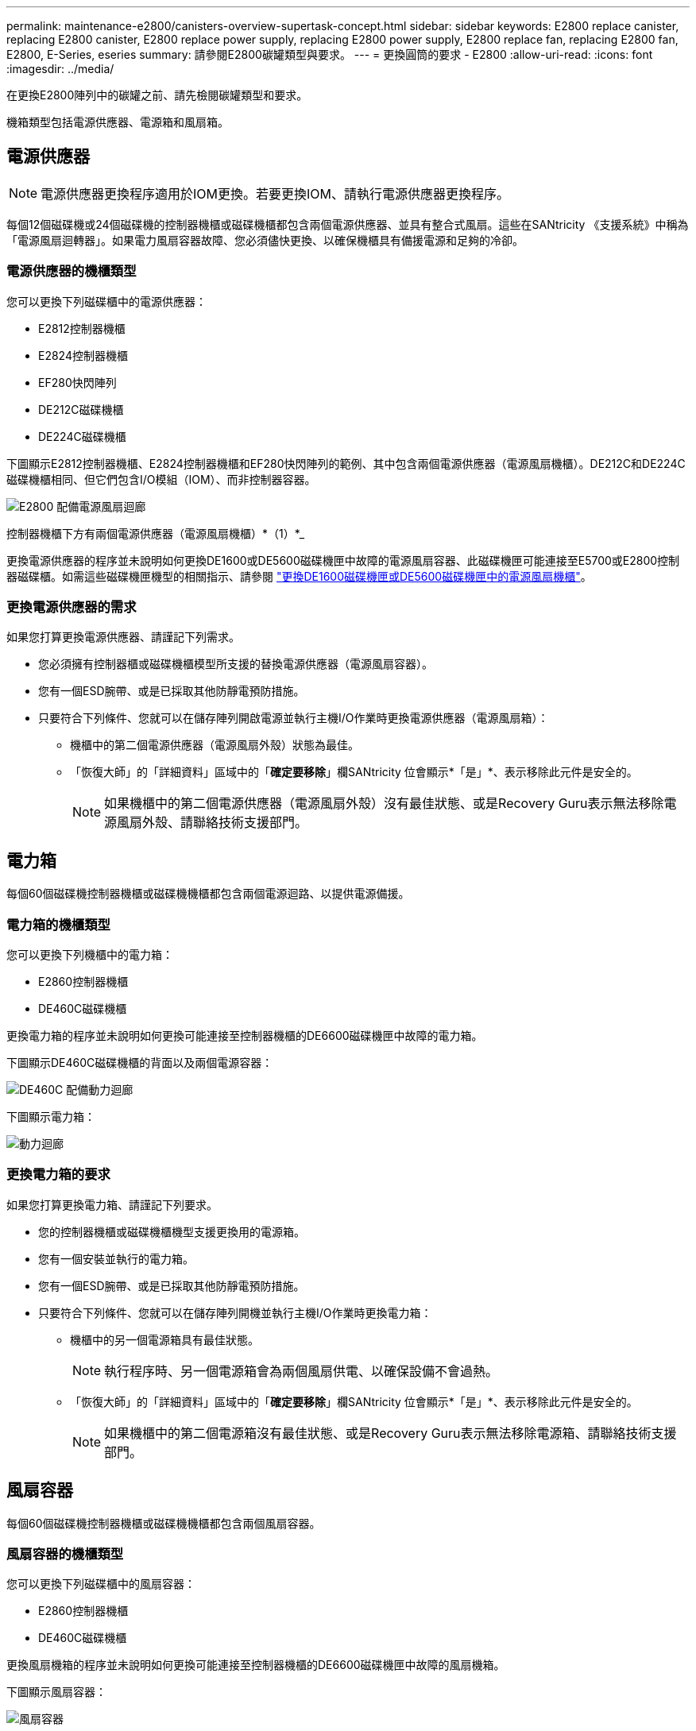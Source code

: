---
permalink: maintenance-e2800/canisters-overview-supertask-concept.html 
sidebar: sidebar 
keywords: E2800 replace canister, replacing E2800 canister, E2800 replace power supply, replacing E2800 power supply, E2800 replace fan, replacing E2800 fan, E2800, E-Series, eseries 
summary: 請參閱E2800碳罐類型與要求。 
---
= 更換圓筒的要求 - E2800
:allow-uri-read: 
:icons: font
:imagesdir: ../media/


[role="lead"]
在更換E2800陣列中的碳罐之前、請先檢閱碳罐類型和要求。

機箱類型包括電源供應器、電源箱和風扇箱。



== 電源供應器


NOTE: 電源供應器更換程序適用於IOM更換。若要更換IOM、請執行電源供應器更換程序。

每個12個磁碟機或24個磁碟機的控制器機櫃或磁碟機櫃都包含兩個電源供應器、並具有整合式風扇。這些在SANtricity 《支援系統》中稱為「電源風扇迴轉器」。如果電力風扇容器故障、您必須儘快更換、以確保機櫃具有備援電源和足夠的冷卻。



=== 電源供應器的機櫃類型

您可以更換下列磁碟櫃中的電源供應器：

* E2812控制器機櫃
* E2824控制器機櫃
* EF280快閃陣列
* DE212C磁碟機櫃
* DE224C磁碟機櫃


下圖顯示E2812控制器機櫃、E2824控制器機櫃和EF280快閃陣列的範例、其中包含兩個電源供應器（電源風扇機櫃）。DE212C和DE224C磁碟機櫃相同、但它們包含I/O模組（IOM）、而非控制器容器。

image::../media/28_dwg_e2812_power_fan_canisters.gif[E2800 配備電源風扇迴廊]

控制器機櫃下方有兩個電源供應器（電源風扇機櫃）*（1）*_

更換電源供應器的程序並未說明如何更換DE1600或DE5600磁碟機匣中故障的電源風扇容器、此磁碟機匣可能連接至E5700或E2800控制器磁碟櫃。如需這些磁碟機匣機型的相關指示、請參閱 link:https://library.netapp.com/ecm/ecm_download_file/ECMP1140874["更換DE1600磁碟機匣或DE5600磁碟機匣中的電源風扇機櫃"^]。



=== 更換電源供應器的需求

如果您打算更換電源供應器、請謹記下列需求。

* 您必須擁有控制器櫃或磁碟機櫃模型所支援的替換電源供應器（電源風扇容器）。
* 您有一個ESD腕帶、或是已採取其他防靜電預防措施。
* 只要符合下列條件、您就可以在儲存陣列開啟電源並執行主機I/O作業時更換電源供應器（電源風扇箱）：
+
** 機櫃中的第二個電源供應器（電源風扇外殼）狀態為最佳。
** 「恢復大師」的「詳細資料」區域中的「*確定要移除*」欄SANtricity 位會顯示*「是」*、表示移除此元件是安全的。
+

NOTE: 如果機櫃中的第二個電源供應器（電源風扇外殼）沒有最佳狀態、或是Recovery Guru表示無法移除電源風扇外殼、請聯絡技術支援部門。







== 電力箱

每個60個磁碟機控制器機櫃或磁碟機機櫃都包含兩個電源迴路、以提供電源備援。



=== 電力箱的機櫃類型

您可以更換下列機櫃中的電力箱：

* E2860控制器機櫃
* DE460C磁碟機櫃


更換電力箱的程序並未說明如何更換可能連接至控制器機櫃的DE6600磁碟機匣中故障的電力箱。

下圖顯示DE460C磁碟機櫃的背面以及兩個電源容器：

image::../media/28_dwg_de460c_rear_no_callouts_maint-e2800.gif[DE460C 配備動力迴廊]

下圖顯示電力箱：

image::../media/28_dwg_e2860_de460c_psu_maint-e2800.gif[動力迴廊]



=== 更換電力箱的要求

如果您打算更換電力箱、請謹記下列要求。

* 您的控制器機櫃或磁碟機櫃機型支援更換用的電源箱。
* 您有一個安裝並執行的電力箱。
* 您有一個ESD腕帶、或是已採取其他防靜電預防措施。
* 只要符合下列條件、您就可以在儲存陣列開機並執行主機I/O作業時更換電力箱：
+
** 機櫃中的另一個電源箱具有最佳狀態。
+

NOTE: 執行程序時、另一個電源箱會為兩個風扇供電、以確保設備不會過熱。

** 「恢復大師」的「詳細資料」區域中的「*確定要移除*」欄SANtricity 位會顯示*「是」*、表示移除此元件是安全的。
+

NOTE: 如果機櫃中的第二個電源箱沒有最佳狀態、或是Recovery Guru表示無法移除電源箱、請聯絡技術支援部門。







== 風扇容器

每個60個磁碟機控制器機櫃或磁碟機機櫃都包含兩個風扇容器。



=== 風扇容器的機櫃類型

您可以更換下列磁碟櫃中的風扇容器：

* E2860控制器機櫃
* DE460C磁碟機櫃


更換風扇機箱的程序並未說明如何更換可能連接至控制器機櫃的DE6600磁碟機匣中故障的風扇機箱。

下圖顯示風扇容器：

image::../media/28_dwg_e2860_de460c_single_fan_canister_no_callouts_maint-e2800.gif[風扇容器]

下圖顯示DE460C機櫃的背面、其中有兩個風扇容器：

image::../media/28_dwg_de460c_rear_no_callouts_maint-e2800.gif[DE460c 配備兩個風扇迴廊]


CAUTION: *可能的設備損壞*-如果您在開啟電源的情況下更換風扇容器、您必須在30分鐘內完成更換程序、以避免設備過熱。



=== 更換風扇容器的要求

如果您打算更換風扇容器、請謹記下列要求。

* 您的控制器機櫃或磁碟機櫃機型支援更換風扇容器（FAN）。
* 您有一個風扇容器已安裝並在執行中。
* 您有一個ESD腕帶、或是已採取其他防靜電預防措施。
* 如果您在開啟電源的情況下執行此程序、則必須在30分鐘內完成此程序、以免設備過熱。
* 只要符合下列條件、您就可以在儲存陣列開機並執行主機I/O作業時更換風扇容器：
+
** 機櫃中的第二個風扇容器具有最佳狀態。
** 「恢復大師」的「詳細資料」區域中的「*確定要移除*」欄SANtricity 位會顯示*「是」*、表示移除此元件是安全的。
+

NOTE: 如果磁碟櫃中的第二個風扇磁碟櫃沒有最佳狀態、或是Recovery Guru表示無法移除風扇磁碟櫃、請聯絡技術支援部門。




